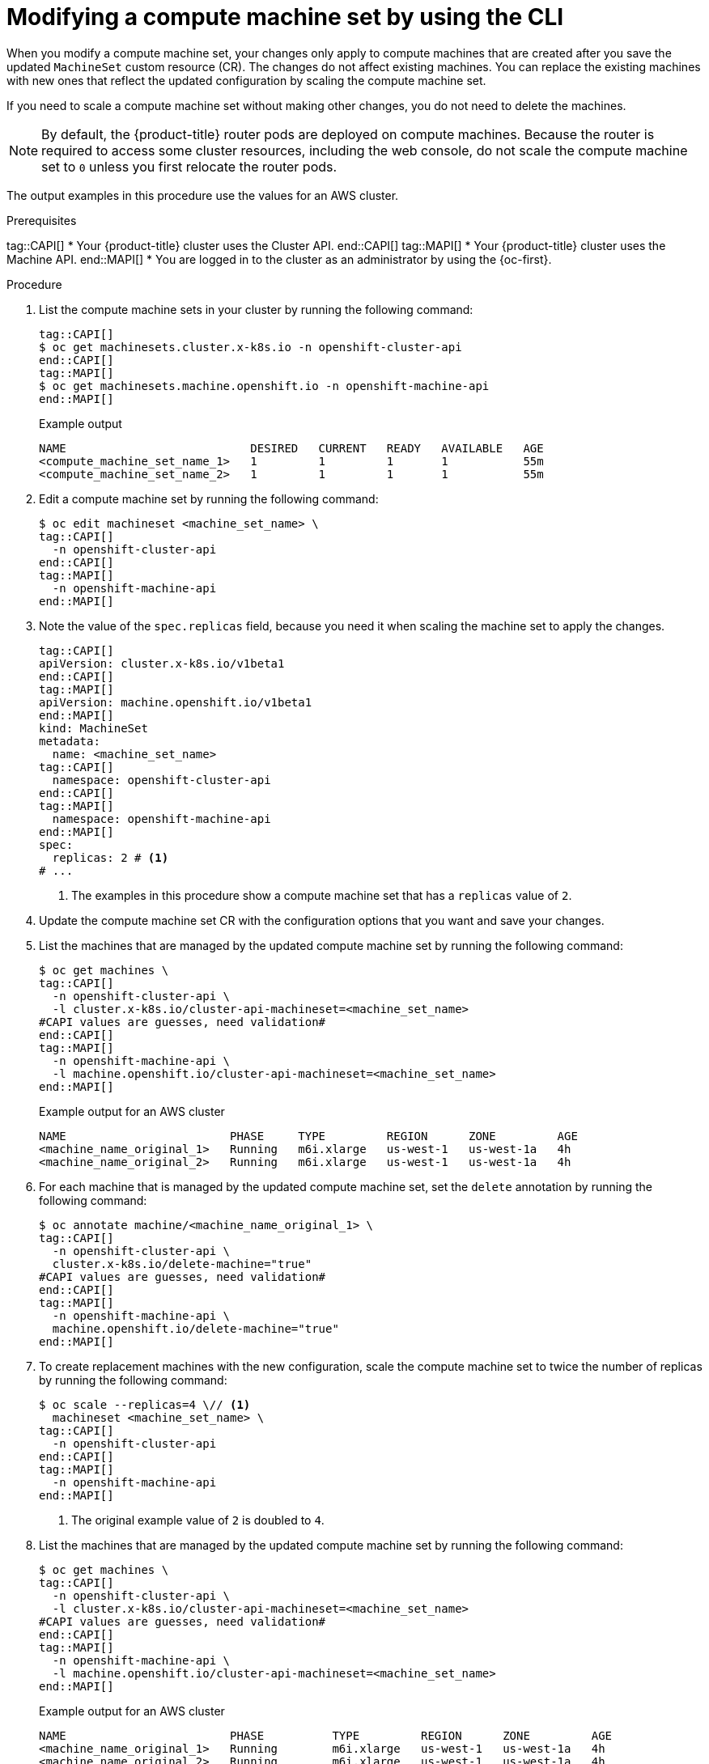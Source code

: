 // Module included in the following assemblies:
//
//
// * machine_management/modifying-machineset.adoc
// * machine_management/cluster_api_machine_management/cluster-api-managing-machines.adoc

:_mod-docs-content-type: PROCEDURE
[id="machineset-modifying_{context}"]
= Modifying a compute machine set by using the CLI

When you modify a compute machine set, your changes only apply to compute machines that are created after you save the updated `MachineSet` custom resource (CR).
The changes do not affect existing machines.
You can replace the existing machines with new ones that reflect the updated configuration by scaling the compute machine set.

If you need to scale a compute machine set without making other changes, you do not need to delete the machines.

[NOTE]
====
By default, the {product-title} router pods are deployed on compute machines.
Because the router is required to access some cluster resources, including the web console, do not scale the compute machine set to `0` unless you first relocate the router pods.
====

The output examples in this procedure use the values for an AWS cluster.

.Prerequisites
tag::CAPI[]
* Your {product-title} cluster uses the Cluster API.
end::CAPI[]
tag::MAPI[]
* Your {product-title} cluster uses the Machine API.
end::MAPI[]
* You are logged in to the cluster as an administrator by using the {oc-first}.

.Procedure

. List the compute machine sets in your cluster by running the following command:
+
[source,terminal]
----
tag::CAPI[]
$ oc get machinesets.cluster.x-k8s.io -n openshift-cluster-api
end::CAPI[]
tag::MAPI[]
$ oc get machinesets.machine.openshift.io -n openshift-machine-api
end::MAPI[]
----
+
.Example output
[source,text]
----
NAME                           DESIRED   CURRENT   READY   AVAILABLE   AGE
<compute_machine_set_name_1>   1         1         1       1           55m
<compute_machine_set_name_2>   1         1         1       1           55m
----

. Edit a compute machine set by running the following command:
+
[source,terminal]
----
$ oc edit machineset <machine_set_name> \
tag::CAPI[]
  -n openshift-cluster-api
end::CAPI[]
tag::MAPI[]
  -n openshift-machine-api
end::MAPI[]
----

. Note the value of the `spec.replicas` field, because you need it when scaling the machine set to apply the changes.
+
[source,yaml]
----
tag::CAPI[]
apiVersion: cluster.x-k8s.io/v1beta1
end::CAPI[]
tag::MAPI[]
apiVersion: machine.openshift.io/v1beta1
end::MAPI[]
kind: MachineSet
metadata:
  name: <machine_set_name>
tag::CAPI[]
  namespace: openshift-cluster-api
end::CAPI[]
tag::MAPI[]
  namespace: openshift-machine-api
end::MAPI[]
spec:
  replicas: 2 # <1>
# ...
----
<1> The examples in this procedure show a compute machine set that has a `replicas` value of `2`.

. Update the compute machine set CR with the configuration options that you want and save your changes.

. List the machines that are managed by the updated compute machine set by running the following command:
+
[source,terminal]
----
$ oc get machines \
tag::CAPI[]
  -n openshift-cluster-api \
  -l cluster.x-k8s.io/cluster-api-machineset=<machine_set_name>
#CAPI values are guesses, need validation#
end::CAPI[]
tag::MAPI[]
  -n openshift-machine-api \
  -l machine.openshift.io/cluster-api-machineset=<machine_set_name>
end::MAPI[]
----
+
.Example output for an AWS cluster
[source,text]
----
NAME                        PHASE     TYPE         REGION      ZONE         AGE
<machine_name_original_1>   Running   m6i.xlarge   us-west-1   us-west-1a   4h
<machine_name_original_2>   Running   m6i.xlarge   us-west-1   us-west-1a   4h
----

. For each machine that is managed by the updated compute machine set, set the `delete` annotation by running the following command:
+
[source,terminal]
----
$ oc annotate machine/<machine_name_original_1> \
tag::CAPI[]
  -n openshift-cluster-api \
  cluster.x-k8s.io/delete-machine="true"
#CAPI values are guesses, need validation#
end::CAPI[]
tag::MAPI[]
  -n openshift-machine-api \
  machine.openshift.io/delete-machine="true"
end::MAPI[]
----

. To create replacement machines with the new configuration, scale the compute machine set to twice the number of replicas by running the following command:
+
[source,terminal]
----
$ oc scale --replicas=4 \// <1>
  machineset <machine_set_name> \
tag::CAPI[]
  -n openshift-cluster-api
end::CAPI[]
tag::MAPI[]
  -n openshift-machine-api
end::MAPI[]
----
<1> The original example value of `2` is doubled to `4`.

. List the machines that are managed by the updated compute machine set by running the following command:
+
[source,terminal]
----
$ oc get machines \
tag::CAPI[]
  -n openshift-cluster-api \
  -l cluster.x-k8s.io/cluster-api-machineset=<machine_set_name>
#CAPI values are guesses, need validation#
end::CAPI[]
tag::MAPI[]
  -n openshift-machine-api \
  -l machine.openshift.io/cluster-api-machineset=<machine_set_name>
end::MAPI[]
----
+
.Example output for an AWS cluster
[source,text]
----
NAME                        PHASE          TYPE         REGION      ZONE         AGE
<machine_name_original_1>   Running        m6i.xlarge   us-west-1   us-west-1a   4h
<machine_name_original_2>   Running        m6i.xlarge   us-west-1   us-west-1a   4h
<machine_name_updated_1>    Provisioned    m6i.xlarge   us-west-1   us-west-1a   55s
<machine_name_updated_2>    Provisioning   m6i.xlarge   us-west-1   us-west-1a   55s
----
+
When the new machines are in the `Running` phase, you can scale the compute machine set to the original number of replicas.

. To remove the machines that were created with the old configuration, scale the compute machine set to the original number of replicas by running the following command:
+
[source,terminal]
----
$ oc scale --replicas=2 \// <1>
  machineset <machine_set_name> \
tag::CAPI[]
  -n openshift-cluster-api
end::CAPI[]
tag::MAPI[]
  -n openshift-machine-api
end::MAPI[]
----
<1> The original example value of `2`.

.Verification

* To verify that a machine created by the updated machine set has the correct configuration, examine the relevant fields in the CR for one of the new machines by running the following command:
+
[source,terminal]
----
$ oc describe machine <machine_name_updated_1> \
tag::CAPI[]
  -n openshift-cluster-api
end::CAPI[]
tag::MAPI[]
  -n openshift-machine-api
end::MAPI[]
----

* To verify that the compute machines without the updated configuration are deleted, list the machines that are managed by the updated compute machine set by running the following command:
+
[source,terminal]
----
$ oc get machines \
tag::CAPI[]
  -n openshift-cluster-api \
  -l cluster.x-k8s.io/cluster-api-machineset=<machine_set_name>
#CAPI values are guesses, need validation#
end::CAPI[]
tag::MAPI[]
  -n openshift-machine-api \
  -l machine.openshift.io/cluster-api-machineset=<machine_set_name>
end::MAPI[]
----
+
.Example output while deletion is in progress for an AWS cluster
[source,text]
----
NAME                        PHASE           TYPE         REGION      ZONE         AGE
<machine_name_original_1>   Deleting        m6i.xlarge   us-west-1   us-west-1a   4h
<machine_name_original_2>   Deleting        m6i.xlarge   us-west-1   us-west-1a   4h
<machine_name_updated_1>    Running         m6i.xlarge   us-west-1   us-west-1a   5m41s
<machine_name_updated_2>    Running         m6i.xlarge   us-west-1   us-west-1a   5m41s
----
+
.Example output when deletion is complete for an AWS cluster
[source,text]
----
NAME                        PHASE           TYPE         REGION      ZONE         AGE
<machine_name_updated_1>    Running         m6i.xlarge   us-west-1   us-west-1a   6m30s
<machine_name_updated_2>    Running         m6i.xlarge   us-west-1   us-west-1a   6m30s
----